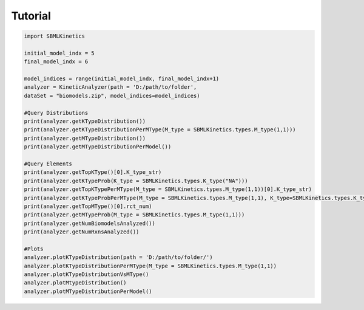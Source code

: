 .. _Tutorial:
 

Tutorial
=============

.. code-block:: python

   import SBMLKinetics

   initial_model_indx = 5
   final_model_indx = 6

   model_indices = range(initial_model_indx, final_model_indx+1)
   analyzer = KineticAnalyzer(path = 'D:/path/to/folder',
   dataSet = "biomodels.zip", model_indices=model_indices) 

   #Query Distributions 
   print(analyzer.getKTypeDistribution()) 
   print(analyzer.getKTypeDistributionPerMType(M_type = SBMLKinetics.types.M_type(1,1)))
   print(analyzer.getMTypeDistribution())
   print(analyzer.getMTypeDistributionPerModel())

   #Query Elements
   print(analyzer.getTopKType()[0].K_type_str)
   print(analyzer.getKTypeProb(K_type = SBMLKinetics.types.K_type("NA")))
   print(analyzer.getTopKTypePerMType(M_type = SBMLKinetics.types.M_type(1,1))[0].K_type_str)
   print(analyzer.getKTypeProbPerMType(M_type = SBMLKinetics.types.M_type(1,1), K_type=SBMLKinetics.types.K_type("NA")))
   print(analyzer.getTopMType()[0].rct_num)
   print(analyzer.getMTypeProb(M_type = SBMLKinetics.types.M_type(1,1)))
   print(analyzer.getNumBiomodelsAnalyzed())
   print(analyzer.getNumRxnsAnalyzed())

   #Plots
   analyzer.plotKTypeDistribution(path = 'D:/path/to/folder/')
   analyzer.plotKTypeDistributionPerMType(M_type = SBMLKinetics.types.M_type(1,1))
   analyzer.plotKTypeDistributionVsMType()
   analyzer.plotMtypeDistribution()
   analyzer.plotMTypeDistributionPerModel()
